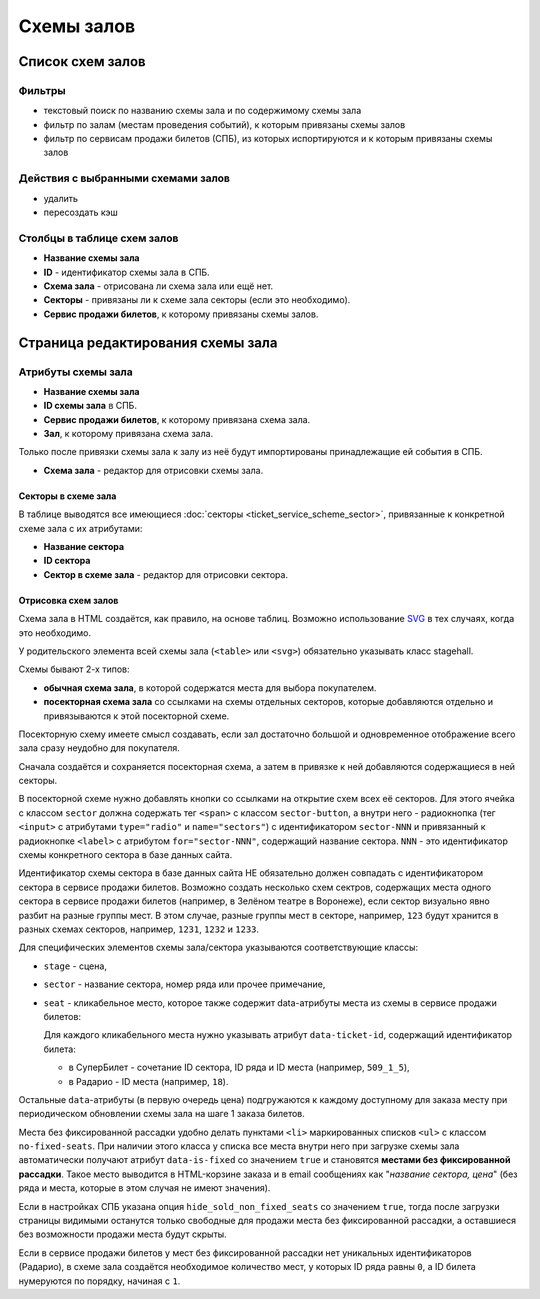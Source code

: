###########
Схемы залов
###########

*****************
Список схем залов
*****************

Фильтры
=======

* текстовый поиск по названию схемы зала и по содержимому схемы зала
* фильтр по залам (местам проведения событий), к которым привязаны схемы залов
* фильтр по сервисам продажи билетов (СПБ), из которых испортируются и к которым привязаны схемы залов

Действия с выбранными схемами залов
===================================

* удалить
* пересоздать кэш

Столбцы в таблице схем залов
============================

* **Название схемы зала**
* **ID** - идентификатор схемы зала в СПБ.
* **Схема зала** - отрисована ли схема зала или ещё нет.
* **Секторы** - привязаны ли к схеме зала секторы (если это необходимо).
* **Сервис продажи билетов**, к которому привязаны схемы залов.

**********************************
Страница редактирования схемы зала
**********************************

Атрибуты схемы зала
===================

* **Название схемы зала**

* **ID схемы зала** в СПБ.

* **Сервис продажи билетов**, к которому привязана схема зала.

* **Зал**, к которому привязана схема зала.

Только после привязки схемы зала к залу из неё будут импортированы принадлежащие ей события в СПБ.

* **Схема зала** - редактор для отрисовки схемы зала.

Секторы в схеме зала
--------------------
В таблице выводятся все имеющиеся :doc:`секторы <ticket_service_scheme_sector>`, привязанные к конкретной схеме зала с их атрибутами:

* **Название сектора**
* **ID сектора**
* **Сектор в схеме зала** - редактор для отрисовки сектора.

Отрисовка схем залов
--------------------

Схема зала в HTML создаётся, как правило, на основе таблиц. Возможно использование `SVG <https://developer.mozilla.org/ru/docs/Web/SVG>`_ в тех случаях, когда это необходимо.

У родительского элемента всей схемы зала (``<table>`` или ``<svg>``) обязательно указывать класс stagehall.

Схемы бывают 2-х типов:

* **обычная схема зала**, в которой содержатся места для выбора покупателем.
* **посекторная схема зала** со ссылками на схемы отдельных секторов, которые добавляются отдельно и привязываются к этой посекторной схеме.

Посекторную схему имеете смысл создавать, если зал достаточно большой и одновременное отображение всего зала сразу неудобно для покупателя.

Сначала создаётся и сохраняется посекторная схема, а затем в привязке к ней добавляются содержащиеся в ней секторы.

В посекторной схеме нужно добавлять кнопки со ссылками на открытие схем всех её секторов. Для этого ячейка с классом ``sector`` должна содержать тег ``<span>`` с классом ``sector-button``, а внутри него - радиокнопка (тег ``<input>`` с атрибутами ``type="radio"`` и ``name="sectors"``) с идентификатором ``sector-NNN`` и привязанный к радиокнопке ``<label>`` c атрибутом ``for="sector-NNN"``, содержащий название сектора. ``NNN`` - это идентификатор схемы конкретного сектора в базе данных сайта.

Идентификатор схемы сектора в базе данных сайта НЕ обязательно должен совпадать с идентификатором сектора в сервисе продажи билетов. Возможно создать несколько схем сектров, содержащих места одного сектора в сервисе продажи билетов (например, в Зелёном театре в Воронеже), если сектор визуально явно разбит на разные группы мест. В этом случае, разные группы мест в секторе, например, ``123`` будут хранится в разных схемах секторов, например, ``1231``, ``1232`` и ``1233``.

Для специфических элементов схемы зала/сектора указываются соответствующие классы:

* ``stage`` - сцена,
* ``sector`` - название сектора, номер ряда или прочее примечание,
* ``seat`` - кликабельное место, которое также содержит data-атрибуты места из схемы в сервисе продажи билетов:

  Для каждого кликабельного места нужно указывать атрибут ``data-ticket-id``, содержащий идентификатор билета:

  * в СуперБилет - сочетание ID сектора, ID ряда и ID места (например, ``509_1_5``),
  * в Радарио - ID места (например, ``18``).

Остальные ``data``-атрибуты (в первую очередь цена) подгружаются к каждому доступному для заказа месту при периодическом обновлении схемы зала на шаге 1 заказа билетов.

Места без фиксированной рассадки удобно делать пунктами ``<li>`` маркированных списков ``<ul>`` с классом ``no-fixed-seats``. При наличии этого класса у списка все места внутри него при загрузке схемы зала автоматически получают атрибут ``data-is-fixed`` со значением ``true`` и становятся **местами без фиксированной рассадки**. Такое место выводится в HTML-корзине заказа и в email сообщениях как "*название сектора, цена*" (без ряда и места, которые в этом случая не имеют значения).

Если в настройках СПБ указана опция ``hide_sold_non_fixed_seats`` со значением ``true``, тогда после загрузки страницы видимыми останутся только свободные для продажи места без фиксированной рассадки, а оставшиеся без возможности продажи места будут скрыты.

Если в сервисе продажи билетов у мест без фиксированной рассадки нет уникальных идентификаторов (Радарио), в схеме зала создаётся необходимое количество мест, у которых ID ряда равны ``0``, а ID билета нумеруются по порядку, начиная с ``1``.

.. only:: dev

  ******
  Модели
  ******

  .. autoclass:: third_party.ticket_service.models.ticket_service.TicketService
